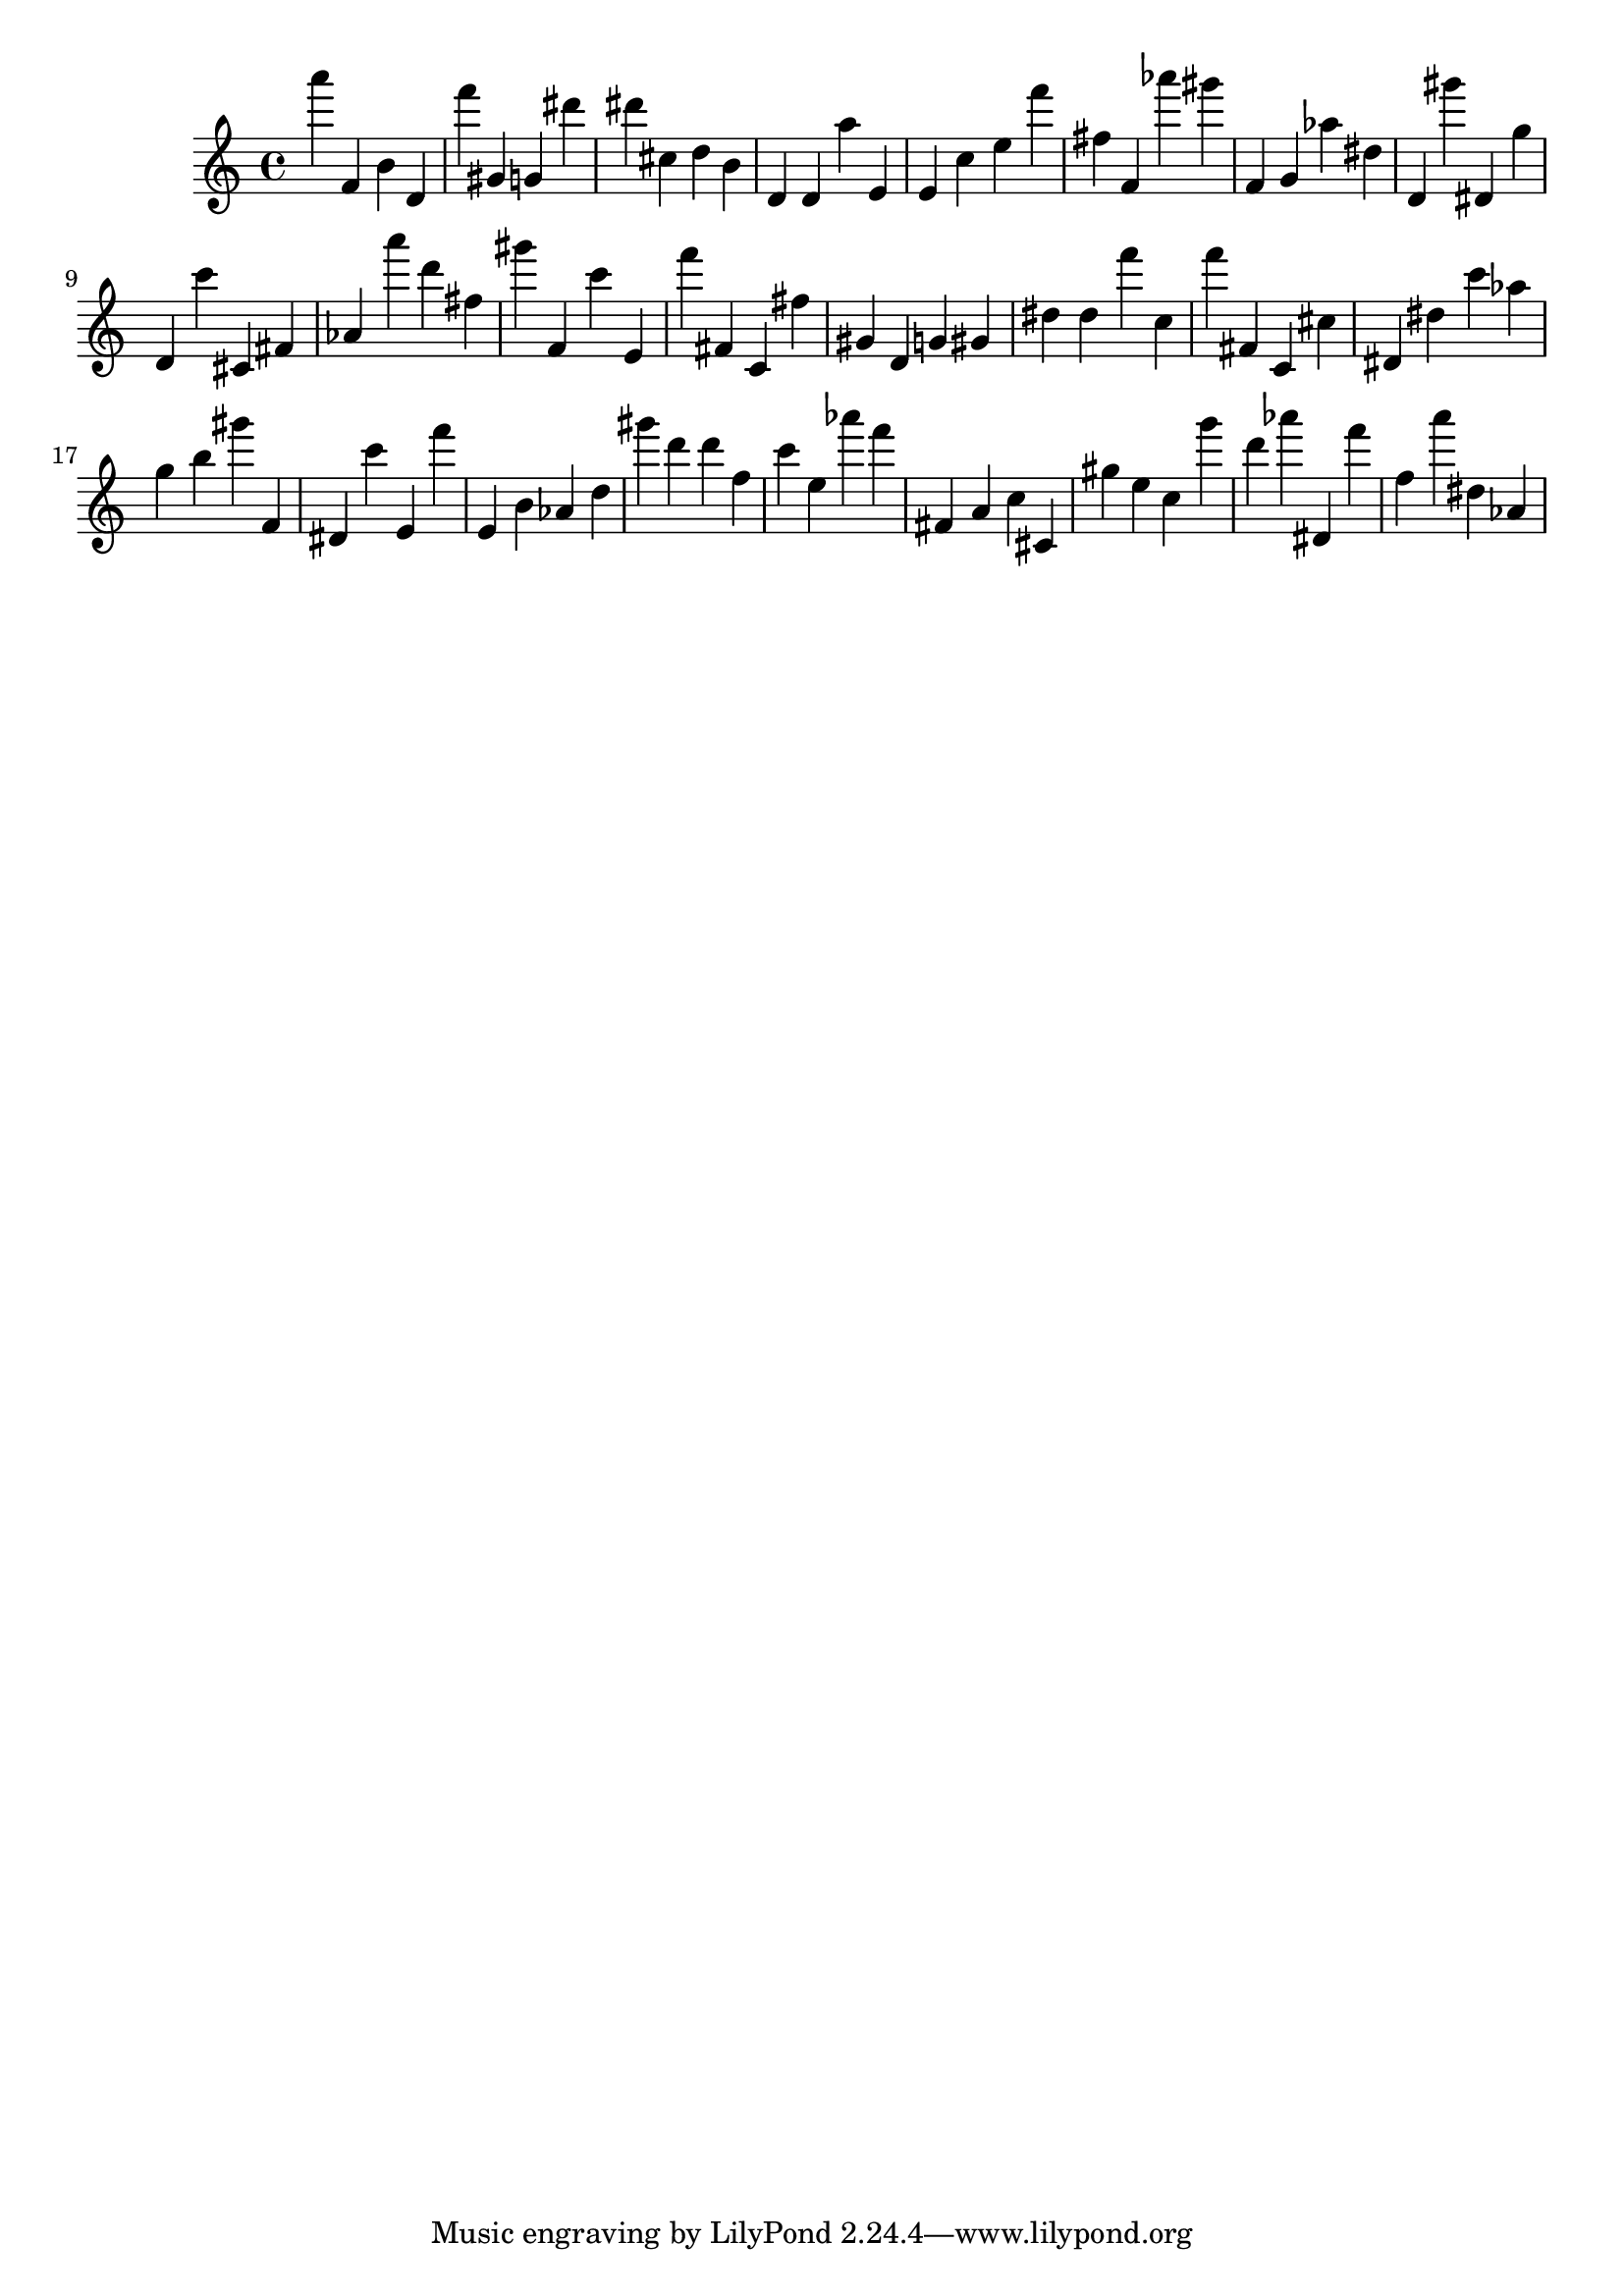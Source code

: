 \version "2.18.2"

\score {

{

\clef treble
a''' f' b' d' f''' gis' g' dis''' dis''' cis'' d'' b' d' d' a'' e' e' c'' e'' f''' fis'' f' as''' gis''' f' g' as'' dis'' d' gis''' dis' g'' d' c''' cis' fis' as' a''' d''' fis'' gis''' f' c''' e' f''' fis' c' fis'' gis' d' g' gis' dis'' dis'' f''' c'' f''' fis' c' cis'' dis' dis'' c''' as'' g'' b'' gis''' f' dis' c''' e' f''' e' b' as' d'' gis''' d''' d''' f'' c''' e'' as''' f''' fis' a' c'' cis' gis'' e'' c'' g''' d''' as''' dis' f''' f'' a''' dis'' as' 
}

 \midi { }
 \layout { }
}
